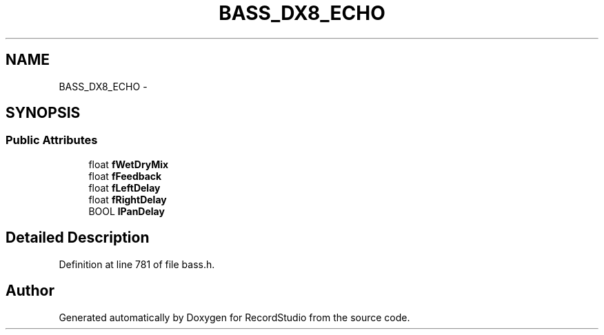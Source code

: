.TH "BASS_DX8_ECHO" 3 "Sat Aug 31 2013" "RecordStudio" \" -*- nroff -*-
.ad l
.nh
.SH NAME
BASS_DX8_ECHO \- 
.SH SYNOPSIS
.br
.PP
.SS "Public Attributes"

.in +1c
.ti -1c
.RI "float \fBfWetDryMix\fP"
.br
.ti -1c
.RI "float \fBfFeedback\fP"
.br
.ti -1c
.RI "float \fBfLeftDelay\fP"
.br
.ti -1c
.RI "float \fBfRightDelay\fP"
.br
.ti -1c
.RI "BOOL \fBlPanDelay\fP"
.br
.in -1c
.SH "Detailed Description"
.PP 
Definition at line 781 of file bass\&.h\&.

.SH "Author"
.PP 
Generated automatically by Doxygen for RecordStudio from the source code\&.
